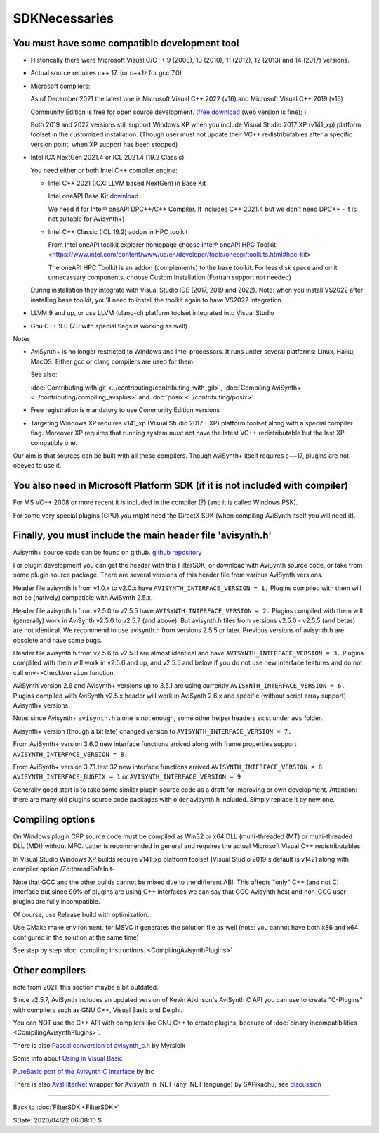 
SDKNecessaries
==============

You must have some compatible development tool
----------------------------------------------

- Historically there were Microsoft Visual C/C++ 9 (2008), 10 (2010),
  11 (2012), 12 (2013) and 14 (2017) versions.
- Actual source requires c++ 17. (or c++1z for gcc 7.0)
- Microsoft compilers:

  As of December 2021 the latest one is Microsoft Visual C++ 2022 (v16) and 
  Microsoft Visual C++ 2019 (v15)

  Community Edition is free for open source development.
  (`free download <http://www.visualstudio.com/en-us/downloads/>`__
  (web version is fine); )
  
  Both 2019 and 2022 versions still support Windows XP when you include Visual Studio 2017 XP (v141_xp) platform toolset in the customized installation.
  (Though user must not update their VC++ redistributables after a specific version point, when XP support has been stopped)
  
- Intel ICX NextGen 2021.4 or ICL 2021.4 (19.2 Classic)

  You need either or both Intel C++ compiler engine:
  
  - Intel C++ 2021 (ICX: LLVM based NextGen) in Base Kit
  
    Intel oneAPI Base Kit `download <https://www.intel.com/content/www/us/en/developer/articles/news/free-intel-software-developer-tools.html>`__

    We need it for Intel® oneAPI DPC++/C++ Compiler. It includes C++ 2021.4 but we don't need DPC++ - it is not suitable for Avisynth+)

  - Intel C++ Classic (ICL 19.2) addon in HPC toolkit

    From Intel oneAPI toolkit explorer homepage choose Intel® oneAPI HPC Toolkit
    <https://www.intel.com/content/www/us/en/developer/tools/oneapi/toolkits.html#hpc-kit>
    
    The oneAPI HPC Toolkit is an addon (complements) to the base toolkit.
    For less disk space and omit unnecassary components, choose Custom Installation (Fortran support not needed)

  During installation they integrate with Visual Studio IDE (2017, 2019 and 2022).
  Note: when you install VS2022 after installing base toolkit,
  you'll need to install the toolkit again to have VS2022 integration.

- LLVM 9 and up, or use LLVM (clang-cl) platform toolset integrated into Visual Studio
- Gnu C++ 9.0 (7.0 with special flags is working as well)

Notes

- AviSynth+ is no longer restricted to Windows and Intel processors.
  It runs under several platforms: Linux, Haiku, MacOS.
  Either gcc or clang compilers are used for them.

  See also:

  :doc:`Contributing with git <../contributing/contributing_with_git>`,
  :doc:`Compiling AviSynth+ <../contributing/compiling_avsplus>` and
  :doc:`posix <../contributing/posix>`.

- Free registration is mandatory to use Community Edition versions
- Targeting Windows XP requires v141_xp (Visual Studio 2017 - XP) platform toolset
  along with a special compiler flag. Moreover XP requires that running system must not have the latest VC++ redistributable but the last XP compatible one.

Our aim is that sources can be built with all these compilers.
Though AviSynth+ itself requires c++17, plugins are not obeyed to use it.


You also need in Microsoft Platform SDK (if it is not included with compiler)
-----------------------------------------------------------------------------

For MS VC++ 2008 or more recent it is included in the compiler (?) (and
it is called Windows PSK).

For some very special plugins (GPU) you might need the DirectX SDK
(when compiling AviSynth itself you will need it).


Finally, you must include the main header file 'avisynth.h'
------------------------------------------------------------

Avisynth+ source code can be found on github.
`github repository <https://github.com/AviSynth/AviSynthPlus>`__

For plugin development you can get the header with this FilterSDK, or download 
with AviSynth source code, or take from some plugin source package.
There are several versions of this header file from various AviSynth versions.

Header file avisynth.h from v1.0.x to v2.0.x have
``AVISYNTH_INTERFACE_VERSION = 1.`` Plugins compiled with them will not be
(natively) compatible with AviSynth 2.5.x.

Header file avisynth.h from v2.5.0 to v2.5.5 have
``AVISYNTH_INTERFACE_VERSION = 2.`` Plugins compiled with them will
(generally) work in AviSynth v2.5.0 to v2.5.7 (and above). But avisynth.h
files from versions v2.5.0 - v2.5.5 (and betas) are not identical. We
recommend to use avisynth.h from versions 2.5.5 or later. Previous versions
of avisynth.h are obsolete and have some bugs.

Header file avisynth.h from v2.5.6 to v2.5.8 are almost identical and have
``AVISYNTH_INTERFACE_VERSION = 3.`` Plugins compliled with them will work in
v2.5.6 and up, and v2.5.5 and below if you do not use new
interface features and do not call ``env->CheckVersion`` function.

AviSynth version 2.6 and Avisynth+ versions up to 3.5.1 are using
currently ``AVISYNTH_INTERFACE_VERSION = 6.`` Plugins compiled with
AviSynth v2.5.x header will work in AviSynth 2.6.x and specific
(without script array support) Avisynth+ versions.

Note: since Avisynth+ ``avisynth.h`` alone is not enough, some other helper headers
exist under ``avs`` folder.

Avisynth+ version (though a bit late) changed version to
``AVISYNTH_INTERFACE_VERSION = 7.``

From AviSynth+ version 3.6.0 new interface functions arrived
along with frame properties support
``AVISYNTH_INTERFACE_VERSION = 8.``

From AviSynth+ version 3.7.1.test.32 new interface functions arrived
``AVISYNTH_INTERFACE_VERSION = 8`` ``AVISYNTH_INTERFACE_BUGFIX = 1``
or ``AVISYNTH_INTERFACE_VERSION = 9``

Generally good start is to take some similar plugin source code as a draft
for improving or own development. Attention: there are many old plugins
source code packages with older avisynth.h included. Simply replace it by new one.



Compiling options
-----------------

On Windows plugin CPP source code must be compiled as Win32 or x64 DLL (multi-threaded (MT) or
multi-threaded DLL (MD)) without MFC. Latter is recommended in general and
requires the actual Microsoft Visual C++ redistributables.

In Visual Studio Windows XP builds require v141_xp platform toolset 
(Visual Studio 2019's default is v142) along 
with compiler option /Zc:threadSafeInit-

Note that GCC and the other builds cannot be mixed due to the different ABI.
This affects "only" C++ (and not C) interface but since 99% of plugins are using C++ 
interfaces we can say that GCC Avisynth host and non-GCC user plugins are fully incompatible.

Of course, use Release build with optimization.

Use CMake make environment, for MSVC it generates the solution file as well
(note: you cannot have both x86 and x64 configured in the solution at the same time)

See step by step :doc:`compiling instructions. <CompilingAvisynthPlugins>`


Other compilers
---------------
note from 2021: this section maybe a bit outdated.

Since v2.5.7, AviSynth includes an updated version of Kevin Atkinson's
AviSynth C API you can use to create "C-Plugins" with compilers such as
GNU C++, Visual Basic and Delphi.

You can NOT use the C++ API with compilers like GNU C++ to create
plugins, because of :doc:`binary incompatibilities <CompilingAvisynthPlugins>`.

There is also `Pascal conversion of avisynth_c.h`_ by Myrsloik

Some info about `Using in Visual Basic`_

`PureBasic port of the Avisynth C Interface`_ by Inc

There is also `AvsFilterNet`_ wrapper for Avisynth in .NET (any .NET
language) by SAPikachu, see `discussion`_

----

Back to :doc:`FilterSDK <FilterSDK>`

$Date: 2020/04/22 06:08:10 $

.. _[1]:
   http://www.google.nl/url?sa=t&rct=j&q=&esrc=s&source=web&cd=1&cad=rja&ved=0CCoQFjAA&url=http://go.microsoft.com/?linkid=7729279&ei=HfWhUuTjL8Og0wW7wYDwBw&usg=AFQjCNEulTGchEeozkLGRH8LZELiTKlC5A&sig2=Mi7Rwn_jNL5Qffi7LiGS3w&bvm=bv.57752919,d.d2k
.. _[5]: http://www.visualstudio.com/en-us/downloads/
.. _[7]: http://www.microsoft.com/en-us/download/details.aspx?id=15656
.. _LLVM / clang: https://releases.llvm.org/download.html
.. _CodeBlocks: http://www.codeblocks.org
.. _Microsoft site: http://www.microsoft.com/downloads/details.aspx?familyid=EBA0128F-A770-45F1-86F3-7AB010B398A3&displaylang=en
.. _Pascal conversion of avisynth_c.h:
    http://forum.doom9.org/showthread.php?t=98327
.. _Using in Visual Basic: http://forum.doom9.org/showthread.php?t=125370
.. _PureBasic port of the Avisynth C Interface:
    http://forum.doom9.org/showthread.php?t=126530
.. _AvsFilterNet: http://www.codeplex.com/AvsFilterNet
.. _discussion: http://forum.doom9.org/showthread.php?t=144663
.. _direct link: http://go.microsoft.com/?linkid=9709949
